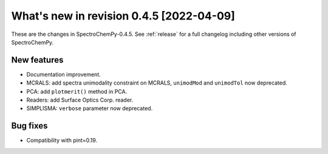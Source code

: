 What's new in revision 0.4.5 [2022-04-09]
---------------------------------------------------------------------------------------

These are the changes in SpectroChemPy-0.4.5. See :ref:`release` for a full changelog
including other versions of SpectroChemPy.

New features
~~~~~~~~~~~~

-  Documentation improvement.
-  MCRALS: add spectra unimodality constraint on MCRALS, ``unimodMod``
   and ``unimodTol`` now deprecated.
-  PCA: add ``plotmerit()`` method in PCA.
-  Readers: add Surface Optics Corp. reader.
-  SIMPLISMA: ``verbose`` parameter now deprecated.

Bug fixes
~~~~~~~~~

-  Compatibility with pint=0.19.
